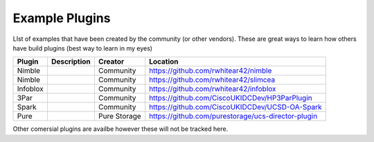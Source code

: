 Example Plugins
===============

LIst of examples that have been created by the community (or other vendors). These are great ways to learn how others have build plugins (best way to learn in my eyes)


+-----------+---------------------+--------------+-----------------------------------------------------+
| Plugin    | Description         | Creator      | Location                                            |
+===========+=====================+==============+=====================================================+
| Nimble    |                     | Community    | https://github.com/rwhitear42/nimble                |
+-----------+---------------------+--------------+-----------------------------------------------------+
| Nimble    |                     | Community    | https://github.com/rwhitear42/slimcea               |
+-----------+---------------------+--------------+-----------------------------------------------------+
| Infoblox  |                     | Community    | https://github.com/rwhitear42/infoblox              |
+-----------+---------------------+--------------+-----------------------------------------------------+
| 3Par      |                     | Community    | https://github.com/CiscoUKIDCDev/HP3ParPlugin       |
+-----------+---------------------+--------------+-----------------------------------------------------+
| Spark     |                     | Community    | https://github.com/CiscoUKIDCDev/UCSD-OA-Spark      |
+-----------+---------------------+--------------+-----------------------------------------------------+
| Pure      |                     | Pure Storage |  https://github.com/purestorage/ucs-director-plugin |
+-----------+---------------------+--------------+-----------------------------------------------------+


Other comersial plugins are availbe however these will not be tracked here.
